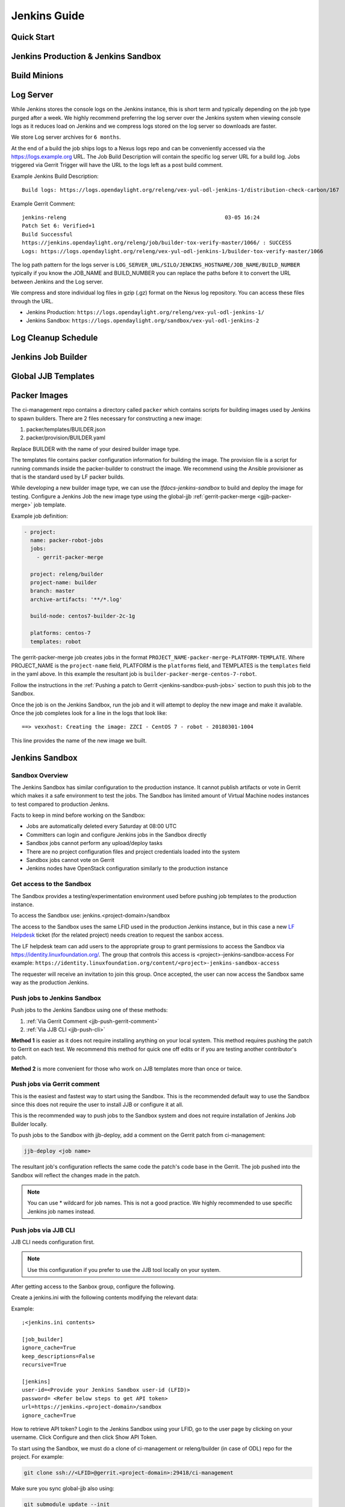 .. _lfreleng-docs-jenkins:

#############
Jenkins Guide
#############

Quick Start
===========

.. todo:: RELENG-546

Jenkins Production & Jenkins Sandbox
====================================

.. todo:: RELENG-547

Build Minions
=============

.. todo:: RELENG-548

Log Server
==========

While Jenkins stores the console logs on the Jenkins instance, this is
short term and typically depending on the job type purged after a week. We
highly recommend preferring the log server over the Jenkins
system when viewing console logs as it reduces load on Jenkins and we compress
logs stored on the log server so downloads are faster.

We store Log server archives for ``6 months``.

At the end of a build the job ships logs to a Nexus logs repo and can be
conveniently accessed via the https://logs.example.org URL. The Job
Build Description will contain the specific log server URL for a build log.
Jobs triggered via Gerrit Trigger will have the URL to the logs left as a post
build comment.

Example Jenkins Build Description::

    Build logs: https://logs.opendaylight.org/releng/vex-yul-odl-jenkins-1/distribution-check-carbon/167

Example Gerrit Comment::

    jenkins-releng                                                  03-05 16:24
    Patch Set 6: Verified+1
    Build Successful
    https://jenkins.opendaylight.org/releng/job/builder-tox-verify-master/1066/ : SUCCESS
    Logs: https://logs.opendaylight.org/releng/vex-yul-odl-jenkins-1/builder-tox-verify-master/1066

The log path pattern for the logs server is
``LOG_SERVER_URL/SILO/JENKINS_HOSTNAME/JOB_NAME/BUILD_NUMBER`` typically if you
know the JOB_NAME and BUILD_NUMBER you can replace the paths before it to
convert the URL between Jenkins and the Log server.

We compress and store individual log files in gzip (.gz) format on the
Nexus log repository. You can access these files through the URL.

* Jenkins Production:
  ``https://logs.opendaylight.org/releng/vex-yul-odl-jenkins-1/``
* Jenkins Sandbox:
  ``https://logs.opendaylight.org/sandbox/vex-yul-odl-jenkins-2``

Log Cleanup Schedule
====================

.. todo:: RELENG-550

Jenkins Job Builder
===================

.. todo:: RELENG-551

Global JJB Templates
====================

.. todo:: RELENG-552


.. _lfdocs-packer-images:

Packer Images
=============

.. todo:: When dedicated packer docs exist reconsider where this doc should go.

The ci-management repo contains a directory called ``packer`` which contains
scripts for building images used by Jenkins to spawn builders. There are 2
files  necessary for constructing a new image:

1. packer/templates/BUILDER.json
2. packer/provision/BUILDER.yaml

Replace BUILDER with the name of your desired builder image type.

The templates file contains packer configuration information for building the
image. The provision file is a script for running commands inside the
packer-builder to construct the image. We recommend using the Ansible
provisioner as that is the standard used by LF packer builds.

While developing a new builder image type, we can use the
`lfdocs-jenkins-sandbox` to build and deploy the image for testing. Configure a
Jenkins Job the new image type using the global-jjb
:ref:`gerrit-packer-merge <gjjb-packer-merge>` job template.

Example job definition:

.. code-block:: yaml

   - project:
     name: packer-robot-jobs
     jobs:
       - gerrit-packer-merge

     project: releng/builder
     project-name: builder
     branch: master
     archive-artifacts: '**/*.log'

     build-node: centos7-builder-2c-1g

     platforms: centos-7
     templates: robot

The gerrit-packer-merge job creates jobs in the format
``PROJECT_NAME-packer-merge-PLATFORM-TEMPLATE``. Where PROJECT_NAME is the
``project-name`` field, PLATFORM is the ``platforms`` field, and TEMPLATES is
the ``templates`` field in the yaml above. In this example the resultant job is
``builder-packer-merge-centos-7-robot``.

Follow the instructions in the
:ref:`Pushing a patch to Gerrit <jenkins-sandbox-push-jobs>` section to push
this job to the Sandbox.

Once the job is on the Jenkins Sandbox, run the job and it will attempt to
deploy the new image and make it available. Once the job completes look for a
line in the logs that look like::

    ==> vexxhost: Creating the image: ZZCI - CentOS 7 - robot - 20180301-1004

This line provides the name of the new image we built.


.. _lfdocs-jenkins-sandbox:

Jenkins Sandbox
===============

Sandbox Overview
----------------

The Jenkins Sandbox has similar configuration to the production instance.
It cannot publish artifacts or vote in Gerrit which makes it a safe environment
to test the jobs. The Sandbox has limited amount of Virtual Machine nodes instances
to test compared to production Jenkns.

Facts to keep in mind before working on the Sandbox:

- Jobs are automatically deleted every Saturday at 08:00 UTC
- Committers can login and configure Jenkins jobs in the Sandbox directly
- Sandbox jobs cannot perform any upload/deploy tasks
- There are no project configuration files and project credentials loaded into the system
- Sandbox jobs cannot vote on Gerrit
- Jenkins nodes have OpenStack configuration similarly to the production instance

Get access to the Sandbox
-------------------------

The Sandbox provides a testing/experimentation environment used before
pushing job templates to the production instance.

To access the Sandbox use: jenkins.<project-domain>/sandbox

The access to the Sandbox uses the same LFID used in the production Jenkins
instance, but in this case a new `LF Helpdesk <mailto:helpdesk@rt.linuxfoundation.org>`_ ticket
(for the related project) needs creation to request the sanbox access.

.. todo:: Link to Opening Helpdesk ticket docs

The LF helpdesk team can add users to the appropriate group to grant permissions
to access the Sandbox via https://identity.linuxfoundation.org/.
The group that controls this access is <project>-jenkins-sandbox-access
For example:
``https://identity.linuxfoundation.org/content/<project>-jenkins-sandbox-access``

The requester will receive an invitation to join this group.
Once accepted, the user can now access the Sandbox same way as the production
Jenkins.

.. _jenkins-sandbox-push-jobs:

Push jobs to Jenkins Sandbox
----------------------------

Push jobs to the Jenkins Sandbox using one of these methods:

1. :ref:`Via Gerrit Comment <jjb-push-gerrit-comment>`
2. :ref:`Via JJB CLI <jjb-push-cli>`

**Method 1** is easier as it does not require installing anything on your local
system. This method requires pushing the patch to Gerrit on each test. We
recommend this method for quick one off edits or if you are testing another
contributor's patch.

**Method 2** is more convenient for those who work on JJB templates more than
once or twice.

.. _jjb-push-gerrit-comment:

Push jobs via Gerrit comment
----------------------------

This is the easiest and fastest way to start using the Sandbox. This is the recommended
default way to use the Sandbox since this does not require the user to install JJB or
configure it at all.

This is the recommended way to push jobs to the Sandbox system and does not require
installation of Jenkins Job Builder locally.

To push jobs to the Sandbox with jjb-deploy, add a comment on the Gerrit patch from ci-management:

.. code-block:: bash

   jjb-deploy <job name>

The resultant job's configuration reflects the same code the patch's code base in the Gerrit.
The job pushed into the Sandbox will reflect the changes made in the patch.

.. note::

   You can use * wildcard for job names. This is not a good practice.
   We highly recommended to use specific Jenkins job names instead.

.. _jjb-push-cli:

Push jobs via JJB CLI
---------------------

JJB CLI needs configuration first.

.. note::

   Use this configuration if you prefer to use the JJB tool locally on your system.

After getting access to the Sanbox group, configure the following.

Create a jenkins.ini with the following contents modifying the relevant data:

Example::

   ;<jenkins.ini contents>

   [job_builder]
   ignore_cache=True
   keep_descriptions=False
   recursive=True

   [jenkins]
   user-id=<Provide your Jenkins Sandbox user-id (LFID)>
   password= <Refer below steps to get API token>
   url=https://jenkins.<project-domain>/sandbox
   ignore_cache=True

How to retrieve API token?
Login to the Jenkins Sandbox using your LFID, go to the user page by clicking on
your username. Click Configure and then click Show API Token.

To start using the Sandbox, we must do a clone of ci-management or releng/builder
(in case of ODL) repo for the project.
For example:

.. code-block:: bash

   git clone ssh://<LFID>@gerrit.<project-domain>:29418/ci-management

Make sure you sync global-jjb also using:

.. code-block:: bash

   git submodule update --init

Install JJB (Jenkins Job Builder).

Execute the following commands to install JJB on your machine:

.. code-block:: bash

   cd ci-management (or cd builder)
   sudo pip install virtualenvwrapper
   mkvirtualenv jjb
   pip install jenkins-job-builder
   jenkins-jobs --version
   jenkins-jobs test --recursive jjb/

.. note::

   More information on `Python Virtual Environments <https://virtualenv.readthedocs.io/en/latest/>`_

To work on existing jobs or create new jobs, navigate to the `/jjb` directory
where you will find all job templates for the project.  Follow the below commands
to test, push or delete jobs in your Sandbox environment.

Verify JJB
^^^^^^^^^^

After you edit or create new job templates, test the job in the Sandbox
environment before you submit this job to production CI environment.

.. code-block:: bash

   jenkins-jobs --conf jenkins.ini test jjb/ <job-name>

For Example:

.. code-block:: bash

   jenkins-jobs --conf jenkins.ini test jjb/ ci-management-jjb-merge

If the job you would like to test is a template with variables in its name, it
must be manually expanded before use. For example, the commonly used template
`{project-name}-jjb-merge` might expand to `ci-management-jjb-merge`.

A successful test will output the XML description of the Jenkins job described
by the specified JJB job name.

Execute the following command to pipe-out to a directory:

.. code-block:: bash

   jenkins-jobs --conf jenkins.ini test jjb/ <job-name> -o target

The output directory will contain files with the XML configurations.

Push a Job
^^^^^^^^^^

Ensure you have configured your jenkins.ini and verified it by outputting valid
XML descriptions of Jenkins jobs. Upon successful verification, execute the
following command to push the job to the Sandbox:

.. code-block:: bash

   jenkins-jobs --conf jenkins.ini update jjb/ <job-name>

For Example:

.. code-block:: bash

   jenkins-jobs --conf jenkins.ini update jjb/ ci-management-jjb-merge

Delete a Job
^^^^^^^^^^^^

Execute the following command to Delete a job from Sandbox:

.. code-block:: bash

   jenkins-jobs --conf jenkins.ini delete jjb/ <job-name>

For Example:

.. code-block:: bash

   jenkins-jobs --conf jenkins.ini delete jjb/ ci-management-jjb-merge

You can also delete the job from the UI options in Jenkins Sandbox.

Edit Job via Web UI
-------------------

In the Sandbox, you can directly edit the job configuration by selecting
the job name and clicking on the Configure button.
Click the Apply or Save (to save and exit the configuration) buttons to save the job.

This is useful in the case where you might want to test quick tweaks to a job before
modifying the YAML.

Edit the job in your terminal and follow the described steps in `To Test a Job`_
and `To Push a Job`_ to push any changes and have them ready to push to Gerrit.

.. important::

   When pushing to the Sandbox with `jenkins-jobs`, do not forget the <job-name>
   parameter. Otherwise, JJB will push all job templates into the Sandbox and
   will flood the system.

   If that happens, use **`ctrl+c` to cancel the upload**.

A successful run of the desired job will look like this:

.. code-block:: bash

   INFO:jenkins_jobs.builder:Number of jobs generated:  1

Execute jobs in the Sandbox
---------------------------

Once you push the Jenkins job configuration to the Sandbox environment, run the
job from the Sandbox WebUI. Follow the below process to trigger the build:

1. Login into the Jenkins Sandbox WebUI
2. Click on the job which you want to trigger
3. Click "Build with parameters"
4. Click Build
5. Verify the Build Executor Status bar to check on progress.

You can click on the build number to view the job details and console output.
